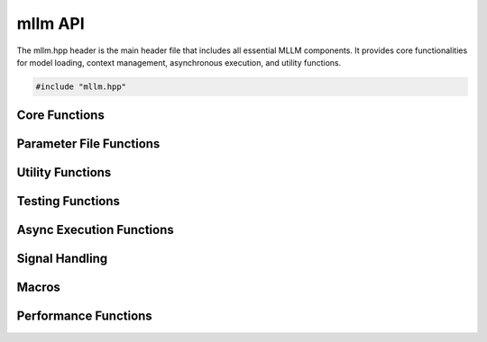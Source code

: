 mllm API
========

The mllm.hpp header is the main header file that includes all essential MLLM components. It provides core functionalities for model loading, context management, asynchronous execution, and utility functions.

.. code-block:: cpp

   #include "mllm.hpp"

Core Functions
--------------

.. cpp:function:: void mllm::initializeContext()

   Initialize the MLLM context, register backends, and set up memory management.

.. cpp:function:: void mllm::shutdownContext()

   Shutdown the MLLM context and clean up resources.

.. cpp:function:: void mllm::setRandomSeed(uint64_t seed)

   Set the random seed for reproducible results.

   :param seed: Random seed value

.. cpp:function:: void mllm::setMaximumNumThreads(uint32_t num_threads)

   Set the maximum number of threads for parallel execution.

   :param num_threads: Maximum number of threads

.. cpp:function:: void mllm::setPrintPrecision(int precision)

   Set the floating-point precision for printing tensors.

   :param precision: Number of decimal places

.. cpp:function:: void mllm::setPrintMaxElementsPerDim(int max_elements)

   Set the maximum number of elements to print per dimension.

   :param max_elements: Maximum elements per dimension

.. cpp:function:: void mllm::memoryReport()

   Print a memory usage report.

.. cpp:function:: bool mllm::isOpenCLAvailable()

   Check if OpenCL backend is available.

   :return: True if OpenCL is available, false otherwise

.. cpp:function:: bool mllm::isQnnAvailable()

   Check if QNN backend is available.

   :return: True if QNN is available, false otherwise

.. cpp:function:: void mllm::cleanThisThread()

   Clean up thread-local resources.

.. cpp:function:: SessionTCB::ptr_t mllm::thisThread()

   Get the current thread's session context.

   :return: Shared pointer to SessionTCB

Parameter File Functions
------------------------

.. cpp:function:: ParameterFile::ptr_t mllm::load(const std::string& file_name, ModelFileVersion version = ModelFileVersion::kV1, DeviceTypes map_2_device = kCPU)

   Load a parameter file.

   :param file_name: Path to the parameter file
   :param version: Model file version (default: kV1)
   :param map_2_device: Target device for loading (default: kCPU)
   :return: Shared pointer to ParameterFile

.. cpp:function:: void mllm::save(const std::string& file_name, const ParameterFile::ptr_t& parameter_file, ModelFileVersion version = ModelFileVersion::kV1, DeviceTypes map_2_device = kCPU)

   Save parameters to a file.

   :param file_name: Path to save the parameter file
   :param parameter_file: ParameterFile to save
   :param version: Model file version (default: kV1)
   :param map_2_device: Target device for saving (default: kCPU)

Utility Functions
-----------------

.. cpp:function:: template<typename... Args> void mllm::print(const Args&... args)

   Print arguments to stdout with automatic formatting.

   :param args: Arguments to print

Testing Functions
-----------------

.. cpp:function:: mllm::test::AllCloseResult mllm::test::allClose(const Tensor& a, const Tensor& b, float rtol = 1e-5, float atol = 1e-5, bool equal_nan = false)

   Check if two tensors are close within tolerance.

   :param a: First tensor
   :param b: Second tensor
   :param rtol: Relative tolerance (default: 1e-5)
   :param atol: Absolute tolerance (default: 1e-5)
   :param equal_nan: Whether NaNs should be considered equal (default: false)
   :return: AllCloseResult containing comparison results

.. cpp:class:: mllm::test::AllCloseResult

   Result structure for allClose function.

   .. cpp:member:: bool mllm::test::AllCloseResult::is_close

      True if tensors are close within tolerance

   .. cpp:member:: size_t mllm::test::AllCloseResult::total_elements

      Total number of elements compared

   .. cpp:member:: size_t mllm::test::AllCloseResult::mismatched_elements

      Number of elements that don't match within tolerance

   .. cpp:member:: float mllm::test::AllCloseResult::max_absolute_diff

      Maximum absolute difference

   .. cpp:member:: float mllm::test::AllCloseResult::max_relative_diff

      Maximum relative difference

Async Execution Functions
-------------------------

.. cpp:function:: template<typename __Module, typename... __Args> std::pair<TaskResult::sender_t, Task::ptr_t> mllm::async::fork(__Module& module, __Args&&... args)

   Fork a task for asynchronous execution.

   :param module: Module to execute
   :param args: Arguments for module execution
   :return: Pair of sender and task pointer

.. cpp:function:: std::vector<Tensor> mllm::async::wait(std::pair<TaskResult::sender_t, Task::ptr_t>& sender)

   Wait for a single asynchronous task to complete.

   :param sender: Sender-task pair
   :return: Output tensors

.. cpp:function:: template<typename... __Args> std::array<std::vector<Tensor>, sizeof...(__Args)> mllm::async::wait(__Args&&... args)

   Wait for multiple asynchronous tasks to complete.

   :param args: Sender-task pairs
   :return: Array of output tensors

Signal Handling
---------------

.. cpp:function:: void mllm::__setup_signal_handler()

   Set up signal handlers for graceful shutdown on interruption.

.. cpp:function:: void mllm::__signal_handler(int signal)

   Signal handler function.

   :param signal: Signal number

.. cpp:function:: template<typename Func> int mllm::__mllm_exception_main(Func&& func)

   Exception-safe main function wrapper.

   :param func: User function to execute
   :return: Exit code

.. cpp:function:: const char* mllm::signal_description(int signal)

   Get human-readable description of a signal.

   :param signal: Signal number
   :return: Description string

Macros
------

.. c:macro:: MLLM_MAIN(...)

   Main function macro that sets up signal handlers, initializes context, and provides exception safety.

Performance Functions
---------------------

.. cpp:function:: void mllm::perf::warmup(const ParameterFile::ptr_t& params)

   Warm up the model with given parameters.

   :param params: Parameters for warmup